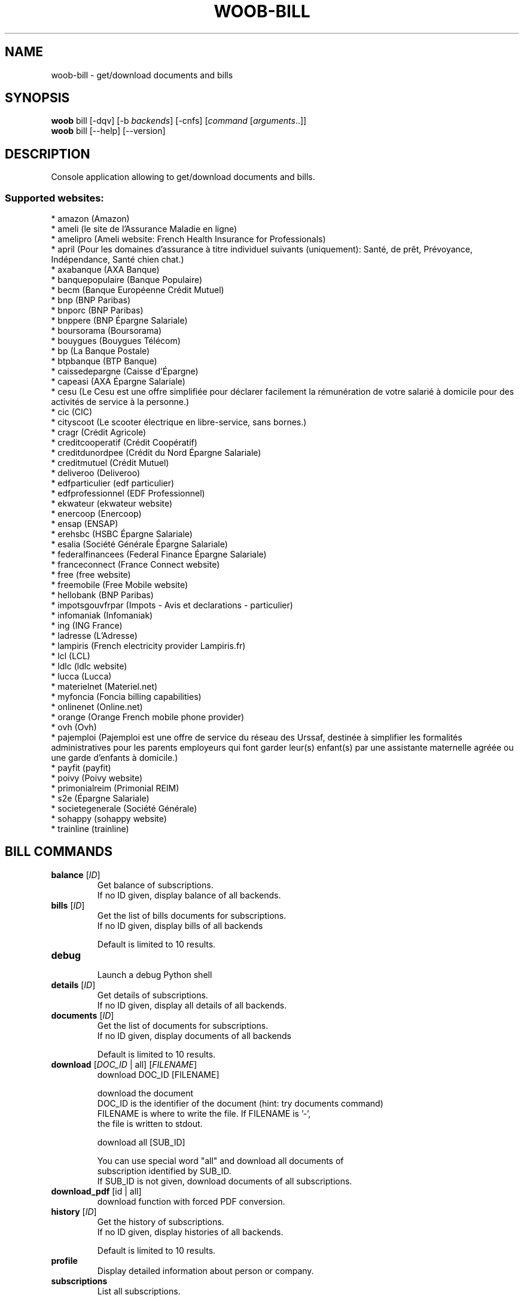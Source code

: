 .\" -*- coding: utf-8 -*-
.\" This file was generated automatically by tools/make_man.sh.
.TH WOOB-BILL 1 "12 February 2023" "woob-bill 3\&.3"
.SH NAME
woob-bill \- get/download documents and bills
.SH SYNOPSIS
.B woob
bill [\-dqv] [\-b \fIbackends\fR] [\-cnfs] [\fIcommand\fR [\fIarguments\fR..]]
.br
.B woob
bill [\-\-help] [\-\-version]

.SH DESCRIPTION
.LP

Console application allowing to get/download documents and bills.

.SS Supported websites:
* amazon (Amazon)
.br
* ameli (le site de l'Assurance Maladie en ligne)
.br
* amelipro (Ameli website: French Health Insurance for Professionals)
.br
* april (Pour les domaines d'assurance à titre individuel suivants (uniquement): Santé, de prêt, Prévoyance, Indépendance, Santé chien chat.)
.br
* axabanque (AXA Banque)
.br
* banquepopulaire (Banque Populaire)
.br
* becm (Banque Européenne Crédit Mutuel)
.br
* bnp (BNP Paribas)
.br
* bnporc (BNP Paribas)
.br
* bnppere (BNP Épargne Salariale)
.br
* boursorama (Boursorama)
.br
* bouygues (Bouygues Télécom)
.br
* bp (La Banque Postale)
.br
* btpbanque (BTP Banque)
.br
* caissedepargne (Caisse d'Épargne)
.br
* capeasi (AXA Épargne Salariale)
.br
* cesu (Le Cesu est une offre simplifiée pour déclarer facilement la rémunération de votre salarié à domicile pour des activités de service à la personne.)
.br
* cic (CIC)
.br
* cityscoot (Le scooter électrique en libre\-service, sans bornes.)
.br
* cragr (Crédit Agricole)
.br
* creditcooperatif (Crédit Coopératif)
.br
* creditdunordpee (Crédit du Nord Épargne Salariale)
.br
* creditmutuel (Crédit Mutuel)
.br
* deliveroo (Deliveroo)
.br
* edfparticulier (edf particulier)
.br
* edfprofessionnel (EDF Professionnel)
.br
* ekwateur (ekwateur website)
.br
* enercoop (Enercoop)
.br
* ensap (ENSAP)
.br
* erehsbc (HSBC Épargne Salariale)
.br
* esalia (Société Générale Épargne Salariale)
.br
* federalfinancees (Federal Finance Épargne Salariale)
.br
* franceconnect (France Connect website)
.br
* free (free website)
.br
* freemobile (Free Mobile website)
.br
* hellobank (BNP Paribas)
.br
* impotsgouvfrpar (Impots \- Avis et declarations \- particulier)
.br
* infomaniak (Infomaniak)
.br
* ing (ING France)
.br
* ladresse (L'Adresse)
.br
* lampiris (French electricity provider Lampiris.fr)
.br
* lcl (LCL)
.br
* ldlc (ldlc website)
.br
* lucca (Lucca)
.br
* materielnet (Materiel.net)
.br
* myfoncia (Foncia billing capabilities)
.br
* onlinenet (Online.net)
.br
* orange (Orange French mobile phone provider)
.br
* ovh (Ovh)
.br
* pajemploi (Pajemploi est une offre de service du réseau des Urssaf, destinée à simplifier les formalités administratives pour les parents employeurs qui font garder leur(s) enfant(s) par une assistante maternelle agréée ou une garde d’enfants à domicile.)
.br
* payfit (payfit)
.br
* poivy (Poivy website)
.br
* primonialreim (Primonial REIM)
.br
* s2e (Épargne Salariale)
.br
* societegenerale (Société Générale)
.br
* sohappy (sohappy website)
.br
* trainline (trainline)
.SH BILL COMMANDS
.TP
\fBbalance\fR [\fIID\fR]
.br
Get balance of subscriptions.
.br
If no ID given, display balance of all backends.
.TP
\fBbills\fR [\fIID\fR]
.br
Get the list of bills documents for subscriptions.
.br
If no ID given, display bills of all backends
.br

.br
Default is limited to 10 results.
.TP
\fBdebug\fR
.br
Launch a debug Python shell
.TP
\fBdetails\fR [\fIID\fR]
.br
Get details of subscriptions.
.br
If no ID given, display all details of all backends.
.TP
\fBdocuments\fR [\fIID\fR]
.br
Get the list of documents for subscriptions.
.br
If no ID given, display documents of all backends
.br

.br
Default is limited to 10 results.
.TP
\fBdownload\fR [\fIDOC_ID\fR | all] [\fIFILENAME\fR]
.br
download DOC_ID [FILENAME]
.br

.br
download the document
.br
DOC_ID is the identifier of the document (hint: try documents command)
.br
FILENAME is where to write the file. If FILENAME is '\-',
.br
the file is written to stdout.
.br

.br
download all [SUB_ID]
.br

.br
You can use special word "all" and download all documents of
.br
subscription identified by SUB_ID.
.br
If SUB_ID is not given, download documents of all subscriptions.
.TP
\fBdownload_pdf\fR [id | all]
.br
download function with forced PDF conversion.
.TP
\fBhistory\fR [\fIID\fR]
.br
Get the history of subscriptions.
.br
If no ID given, display histories of all backends.
.br

.br
Default is limited to 10 results.
.TP
\fBprofile\fR
.br
Display detailed information about person or company.
.TP
\fBsubscriptions\fR
.br
List all subscriptions.
.SH WOOB COMMANDS
.TP
\fBbackends\fR [\fIACTION\fR] [\fIBACKEND_NAME\fR]...
.br
Select used backends.
.br

.br
ACTION is one of the following (default: list):
.br
* enable         enable given backends
.br
* disable        disable given backends
.br
* only           enable given backends and disable the others
.br
* list           list backends
.br
* add            add a backend
.br
* register       register a new account on a website
.br
* edit           edit a backend
.br
* remove         remove a backend
.br
* list\-modules   list modules
.TP
\fBcd\fR [\fIPATH\fR]
.br
Follow a path.
.br
".." is a special case and goes up one directory.
.br
"" is a special case and goes home.
.TP
\fBcondition\fR [\fIEXPRESSION\fR | off]
.br
If an argument is given, set the condition expression used to filter the results. See CONDITION section for more details and the expression.
.br
If the "off" value is given, conditional filtering is disabled.
.br

.br
If no argument is given, print the current condition expression.
.TP
\fBcount\fR [\fINUMBER\fR | off]
.br
If an argument is given, set the maximum number of results fetched.
.br
NUMBER must be at least 1.
.br
"off" value disables counting, and allows infinite searches.
.br

.br
If no argument is given, print the current count value.
.TP
\fBformatter\fR [list | \fIFORMATTER\fR [\fICOMMAND\fR] | option \fIOPTION_NAME\fR [on | off]]
.br
If a FORMATTER is given, set the formatter to use.
.br
You can add a COMMAND to apply the formatter change only to
.br
a given command.
.br

.br
If the argument is "list", print the available formatters.
.br

.br
If the argument is "option", set the formatter options.
.br
Valid options are: header, keys.
.br
If on/off value is given, set the value of the option.
.br
If not, print the current value for the option.
.br

.br
If no argument is given, print the current formatter.
.TP
\fBlogging\fR [\fILEVEL\fR]
.br
Set logging level.
.br

.br
Availables: debug, info, warning, error.
.br
* quiet is an alias for error
.br
* default is an alias for warning
.TP
\fBls\fR [\-d] [\-\fIU\fR] [\fIPATH\fR]
.br
List objects in current path.
.br
If an argument is given, list the specified path.
.br
Use \-U option to not sort results. It allows you to use a "fast path" to
.br
return results as soon as possible.
.br
Use \-d option to display information about a collection (and to not
.br
display the content of it). It has the same behavior than the well
.br
known UNIX "ls" command.
.br

.br
Default is limited to 40 results.
.TP
\fBquit\fR
.br
Quit the application.
.TP
\fBselect\fR [\fIFIELD_NAME\fR]... | "$direct" | "$full"
.br
If an argument is given, set the selected fields.
.br
$direct selects all fields loaded in one http request.
.br
$full selects all fields using as much http requests as necessary.
.br

.br
If no argument is given, print the currently selected fields.

.SH OPTIONS
.TP
\fB\-\-version\fR
show program's version number and exit
.TP
\fB\-h\fR, \fB\-\-help\fR
show this help message and exit
.TP
\fB\-b BACKENDS\fR, \fB\-\-backends=BACKENDS\fR
what backend(s) to enable (comma separated)
.TP
\fB\-e EXCLUDE_BACKENDS\fR, \fB\-\-exclude\-backends=EXCLUDE_BACKENDS\fR
what backend(s) to exclude (comma separated)
.TP
\fB\-I\fR, \fB\-\-insecure\fR
do not validate SSL
.TP
\fB\-\-nss\fR
Use NSS instead of OpenSSL
.TP
\fB\-\-force\-ipv4\fR
Force IPv4
.TP
\fB\-\-force\-ipv6\fR
Force IPv6
.TP
\fB\-\-auto\-update\fR
Automatically check for updates when a bug in a module is encountered

.SH LOGGING OPTIONS
.TP
\fB\-d\fR, \fB\-\-debug\fR
display debug messages. Set up it twice to more verbosity
.TP
\fB\-q\fR, \fB\-\-quiet\fR
display only error messages
.TP
\fB\-v\fR, \fB\-\-verbose\fR
display info messages
.TP
\fB\-\-logging\-file=LOGGING_FILE\fR
file to save logs
.TP
\fB\-a\fR, \fB\-\-save\-responses\fR
save every response
.TP
\fB\-\-export\-session\fR
log browser session cookies after login

.SH RESULTS OPTIONS
.TP
\fB\-c CONDITION\fR, \fB\-\-condition=CONDITION\fR
filter result items to display given a boolean expression. See CONDITION section
for the syntax
.TP
\fB\-n COUNT\fR, \fB\-\-count=COUNT\fR
limit number of results (from each backends)
.TP
\fB\-s SELECT\fR, \fB\-\-select=SELECT\fR
select result item keys to display (comma separated)

.SH FORMATTING OPTIONS
.TP
\fB\-f FORMATTER\fR, \fB\-\-formatter=FORMATTER\fR
select output formatter (csv, htmltable, json, json_line, multiline, simple,
subscriptions, table, webkit)
.TP
\fB\-\-no\-header\fR
do not display header
.TP
\fB\-\-no\-keys\fR
do not display item keys
.TP
\fB\-O OUTFILE\fR, \fB\-\-outfile=OUTFILE\fR
file to export result

.SH CONDITION
The \-c and \-\-condition is a flexible way to filter and get only interesting results. It supports conditions on numerical values, dates, durations and strings. Dates are given in YYYY\-MM\-DD or YYYY\-MM\-DD HH:MM format. Durations look like XhYmZs where X, Y and Z are integers. Any of them may be omitted. For instance, YmZs, XhZs or Ym are accepted.
The syntax of one expression is "\fBfield operator value\fR". The field to test is always the left member of the expression.
.LP
The field is a member of the objects returned by the command. For example, a bank account has "balance", "coming" or "label" fields.
.SS The following operators are supported:
.TP
=
Test if object.field is equal to the value.
.TP
!=
Test if object.field is not equal to the value.
.TP
>
Test if object.field is greater than the value. If object.field is date, return true if value is before that object.field.
.TP
<
Test if object.field is less than the value. If object.field is date, return true if value is after that object.field.
.TP
|
This operator is available only for string fields. It works like the Unix standard \fBgrep\fR command, and returns True if the pattern specified in the value is in object.field.
.SS Expression combination
.LP
You can make a expression combinations with the keywords \fB" AND "\fR, \fB" OR "\fR an \fB" LIMIT "\fR.
.LP
The \fBLIMIT\fR keyword can be used to limit the number of items upon which running the expression. \fBLIMIT\fR can only be placed at the end of the expression followed by the number of elements you want.
.SS Examples:
.nf
.B woob bank ls \-\-condition 'label=Livret A'
.fi
Display only the "Livret A" account.
.PP
.nf
.B woob bank ls \-\-condition 'balance>10000'
.fi
Display accounts with a lot of money.
.PP
.nf
.B woob bank history account@backend \-\-condition 'label|rewe'
.fi
Get transactions containing "rewe".
.PP
.nf
.B woob bank history account@backend \-\-condition 'date>2013\-12\-01 AND date<2013\-12\-09'
.fi
Get transactions betweens the 2th December and 8th December 2013.
.PP
.nf
.B woob bank history account@backend \-\-condition 'date>2013\-12\-01  LIMIT 10'
.fi
Get transactions after the 2th December in the last 10 transactions

.SH COPYRIGHT
Copyright(C) 2012-2023 Florent Fourcot
.LP
For full copyright information see the COPYING file in the woob package.
.LP
.RE
.SH FILES
"~/.config/woob/backends" 

.SH SEE ALSO
Home page: https://woob.tech/applications/bill
